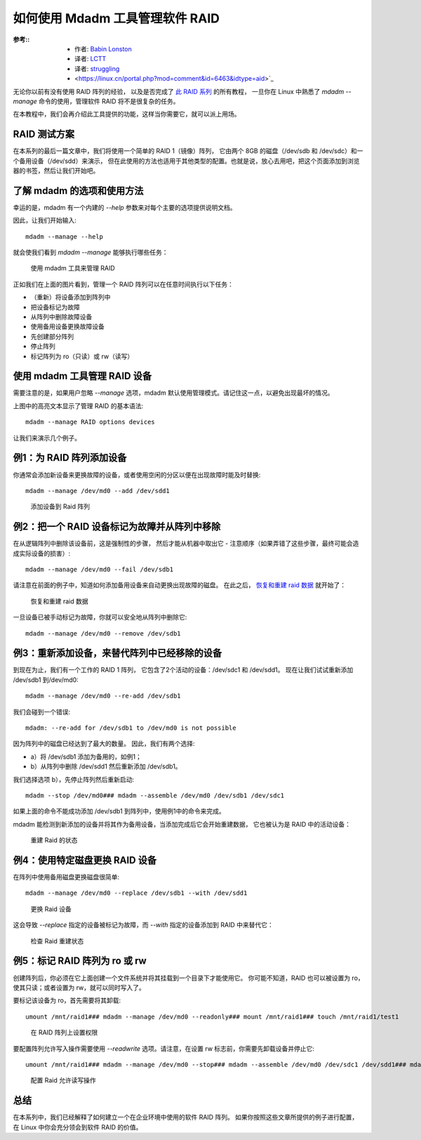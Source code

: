 =====================================
如何使用 Mdadm 工具管理软件 RAID
=====================================


.. post:: 2023-02-23 00:00:02
  :tags: linux, 教程, RAID
  :category: 操作系统
  :author: YanQue
  :location: CD
  :language: zh-cn


:参考::
  - 作者: `Babin Lonston <http://www.tecmint.com/manage-software-raid-devices-in-linux-with-mdadm/>`_
  - 译者: `LCTT <https://linux.cn/lctt/>`_
  - 译者: `struggling <https://linux.cn/lctt/strugglingyouth>`_
  - <https://linux.cn/portal.php?mod=comment&id=6463&idtype=aid>`_

无论你以前有没有使用 RAID 阵列的经验，
以及是否完成了 `此 RAID 系列 <https://linux.cn/article-6085-1.html>`_ 的所有教程，
一旦你在 Linux 中熟悉了 `mdadm --manage` 命令的使用，管理软件 RAID 将不是很复杂的任务。

在本教程中，我们会再介绍此工具提供的功能，这样当你需要它，就可以派上用场。

RAID 测试方案
=====================================

在本系列的最后一篇文章中，我们将使用一个简单的 RAID 1（镜像）阵列，
它由两个 8GB 的磁盘（/dev/sdb 和 /dev/sdc）和一个备用设备（/dev/sdd）来演示，
但在此使用的方法也适用于其他类型的配置。也就是说，放心去用吧，把这个页面添加到浏览器的书签，然后让我们开始吧。

了解 mdadm 的选项和使用方法
=====================================

幸运的是，mdadm 有一个内建的 `--help` 参数来对每个主要的选项提供说明文档。

因此，让我们开始输入::

  mdadm --manage --help

就会使我们看到 `mdadm --manage` 能够执行哪些任务：

.. figure:: ../../../../../resources/images/2024-02-22-17-49-40.png
  :width: 480px

  使用 mdadm 工具来管理 RAID

正如我们在上面的图片看到，管理一个 RAID 阵列可以在任意时间执行以下任务：

- （重新）将设备添加到阵列中
- 把设备标记为故障
- 从阵列中删除故障设备
- 使用备用设备更换故障设备
- 先创建部分阵列
- 停止阵列
- 标记阵列为 ro（只读）或 rw（读写）

使用 mdadm 工具管理 RAID 设备
=====================================

需要注意的是，如果用户忽略 `--manage` 选项，mdadm 默认使用管理模式。请记住这一点，以避免出现最坏的情况。

上图中的高亮文本显示了管理 RAID 的基本语法::

  mdadm --manage RAID options devices

让我们来演示几个例子。

例1：为 RAID 阵列添加设备
=====================================

你通常会添加新设备来更换故障的设备，或者使用空闲的分区以便在出现故障时能及时替换::

  mdadm --manage /dev/md0 --add /dev/sdd1

.. figure:: ../../../../../resources/images/2024-02-22-17-51-00.png
  :width: 480px

  添加设备到 Raid 阵列

例2：把一个 RAID 设备标记为故障并从阵列中移除
==========================================================================

在从逻辑阵列中删除该设备前，这是强制性的步骤，
然后才能从机器中取出它 - 注意顺序（如果弄错了这些步骤，最终可能会造成实际设备的损害）::

  mdadm --manage /dev/md0 --fail /dev/sdb1

请注意在前面的例子中，知道如何添加备用设备来自动更换出现故障的磁盘。
在此之后， `恢复和重建 raid 数据 <https://linux.cn/article-6448-1.html>`_ 就开始了：

.. figure:: ../../../../../resources/images/2024-02-22-17-51-53.png
  :width: 480px

  恢复和重建 raid 数据

一旦设备已被手动标记为故障，你就可以安全地从阵列中删除它::

  mdadm --manage /dev/md0 --remove /dev/sdb1

例3：重新添加设备，来替代阵列中已经移除的设备
==========================================================================

到现在为止，我们有一个工作的 RAID 1 阵列，
它包含了2个活动的设备：/dev/sdc1 和 /dev/sdd1。
现在让我们试试重新添加 /dev/sdb1 到/dev/md0::

  mdadm --manage /dev/md0 --re-add /dev/sdb1

我们会碰到一个错误::

  mdadm: --re-add for /dev/sdb1 to /dev/md0 is not possible

因为阵列中的磁盘已经达到了最大的数量。
因此，我们有两个选择:

- a）将 /dev/sdb1 添加为备用的，如例1；
- b）从阵列中删除 /dev/sdd1 然后重新添加 /dev/sdb1。

我们选择选项 b），先停止阵列然后重新启动::

  mdadm --stop /dev/md0### mdadm --assemble /dev/md0 /dev/sdb1 /dev/sdc1

如果上面的命令不能成功添加 /dev/sdb1 到阵列中，使用例1中的命令来完成。

mdadm 能检测到新添加的设备并将其作为备用设备，当添加完成后它会开始重建数据，
它也被认为是 RAID 中的活动设备：

.. figure:: ../../../../../resources/images/2024-02-22-17-53-23.png
  :width: 480px

  重建 Raid 的状态

例4：使用特定磁盘更换 RAID 设备
=====================================

在阵列中使用备用磁盘更换磁盘很简单::

  mdadm --manage /dev/md0 --replace /dev/sdb1 --with /dev/sdd1

.. figure:: ../../../../../resources/images/2024-02-22-17-54-00.png
  :width: 480px

  更换 Raid 设备

这会导致 `--replace` 指定的设备被标记为故障，而 `--with` 指定的设备添加到 RAID 中来替代它：

.. figure:: ../../../../../resources/images/2024-02-22-17-54-44.png
  :width: 480px

  检查 Raid 重建状态

例5：标记 RAID 阵列为 ro 或 rw
=====================================

创建阵列后，你必须在它上面创建一个文件系统并将其挂载到一个目录下才能使用它。
你可能不知道，RAID 也可以被设置为 ro，使其只读；或者设置为 rw，就可以同时写入了。

要标记该设备为 ro，首先需要将其卸载::

  umount /mnt/raid1### mdadm --manage /dev/md0 --readonly### mount /mnt/raid1### touch /mnt/raid1/test1

.. figure:: ../../../../../resources/images/2024-02-22-17-55-25.png
  :width: 480px

  在 RAID 阵列上设置权限

要配置阵列允许写入操作需要使用 `--readwrite` 选项。请注意，在设置 rw 标志前，你需要先卸载设备并停止它::

  umount /mnt/raid1### mdadm --manage /dev/md0 --stop### mdadm --assemble /dev/md0 /dev/sdc1 /dev/sdd1### mdadm --manage /dev/md0 --readwrite### touch /mnt/raid1/test2

.. figure:: ../../../../../resources/images/2024-02-22-17-55-57.png
  :width: 480px

  配置 Raid 允许读写操作

总结
=====================================

在本系列中，我们已经解释了如何建立一个在企业环境中使用的软件 RAID 阵列。
如果你按照这些文章所提供的例子进行配置，在 Linux 中你会充分领会到软件 RAID 的价值。






